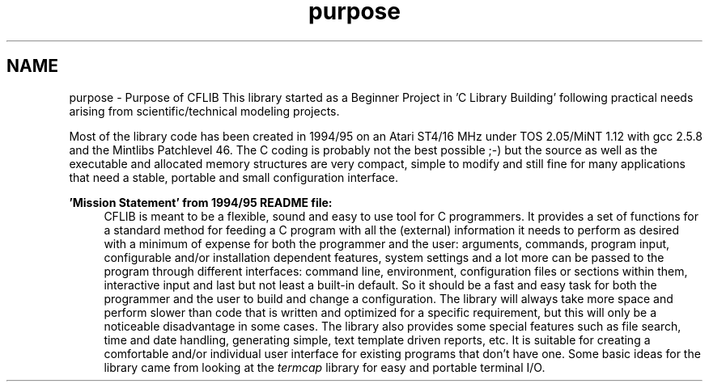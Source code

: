 .TH "purpose" 3 "Wed Feb 27 2013" "Version Patchlevel 21" "CFLIB - Flexible Configuration Library" \" -*- nroff -*-
.ad l
.nh
.SH NAME
purpose \- Purpose of CFLIB 
This library started as a Beginner Project in 'C Library Building' following practical needs arising from scientific/technical modeling projects\&.
.PP
Most of the library code has been created in 1994/95 on an Atari ST4/16 MHz under TOS 2\&.05/MiNT 1\&.12 with gcc 2\&.5\&.8 and the Mintlibs Patchlevel 46\&. The C coding is probably not the best possible ;-) but the source as well as the executable and allocated memory structures are very compact, simple to modify and still fine for many applications that need a stable, portable and small configuration interface\&.
.PP
\fB'Mission Statement' from 1994/95 README file:\fP
.RS 4
CFLIB is meant to be a flexible, sound and easy to use tool for C programmers\&. It provides a set of functions for a standard method for feeding a C program with all the (external) information it needs to perform as desired with a minimum of expense for both the programmer and the user: arguments, commands, program input, configurable and/or installation dependent features, system settings and a lot more can be passed to the program through different interfaces: command line, environment, configuration files or sections within them, interactive input and last but not least a built-in default\&. So it should be a fast and easy task for both the programmer and the user to build and change a configuration\&. The library will always take more space and perform slower than code that is written and optimized for a specific requirement, but this will only be a noticeable disadvantage in some cases\&. The library also provides some special features such as file search, time and date handling, generating simple, text template driven reports, etc\&. It is suitable for creating a comfortable and/or individual user interface for existing programs that don't have one\&. Some basic ideas for the library came from looking at the \fItermcap\fP library for easy and portable terminal I/O\&. 
.br
 
.RE
.PP

